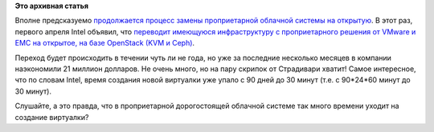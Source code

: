 .. title: Intel переводит 17000 машин на OpenStack
.. slug: intel-переводит-17000-машин-на-openstack
.. date: 2016-04-14 15:29:00
.. tags:
.. category:
.. link:
.. description:
.. type: text
.. author: Peter Lemenkov

**Это архивная статья**


Вполне предсказуемо `продолжается процесс замены проприетарной облачной
системы на открытую </content/wargaming-выбирает-openstack>`__. В этот
раз, первого апреля Intel объявил, что `переводит имеющуюся
инфраструктуру с проприетарного решения от VMware и EMC на открытое, на
базе OpenStack (KVM и
Ceph) <https://www.openstack.org/assets/pdf-downloads/intel-it-hosting-reference-architecture.pdf>`__.

Переход будет происходить в течении чуть ли не года, но уже за последние
несколько месяцев в компании наэкономили 21 миллион долларов. Не очень
много, но на пару скрипок от Страдивари хватит!
Самое интересное, что по словам Intel, время создания новой виртуалки
уже упало с 90 дней до 30 минут (т.е. с 90\*24\*60 минут до 30 минут).

Слушайте, а это правда, что в проприетарной дорогостоящей облачной
системе так много времени уходит на создание виртуалки?
